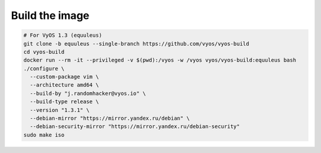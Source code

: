 .. index:: vyos, build, docker, iso

.. meta::
   :keywords: vyos, docker, build, iso

.. _build-vyos:

Build the image
===============

.. code-block:: bash

  # For VyOS 1.3 (equuleus)
  git clone -b equuleus --single-branch https://github.com/vyos/vyos-build
  cd vyos-build
  docker run --rm -it --privileged -v $(pwd):/vyos -w /vyos vyos/vyos-build:equuleus bash
  ./configure \
    --custom-package vim \
    --architecture amd64 \
    --build-by "j.randomhacker@vyos.io" \
    --build-type release \
    --version "1.3.1" \
    --debian-mirror "https://mirror.yandex.ru/debian" \
    --debian-security-mirror "https://mirror.yandex.ru/debian-security"
  sudo make iso